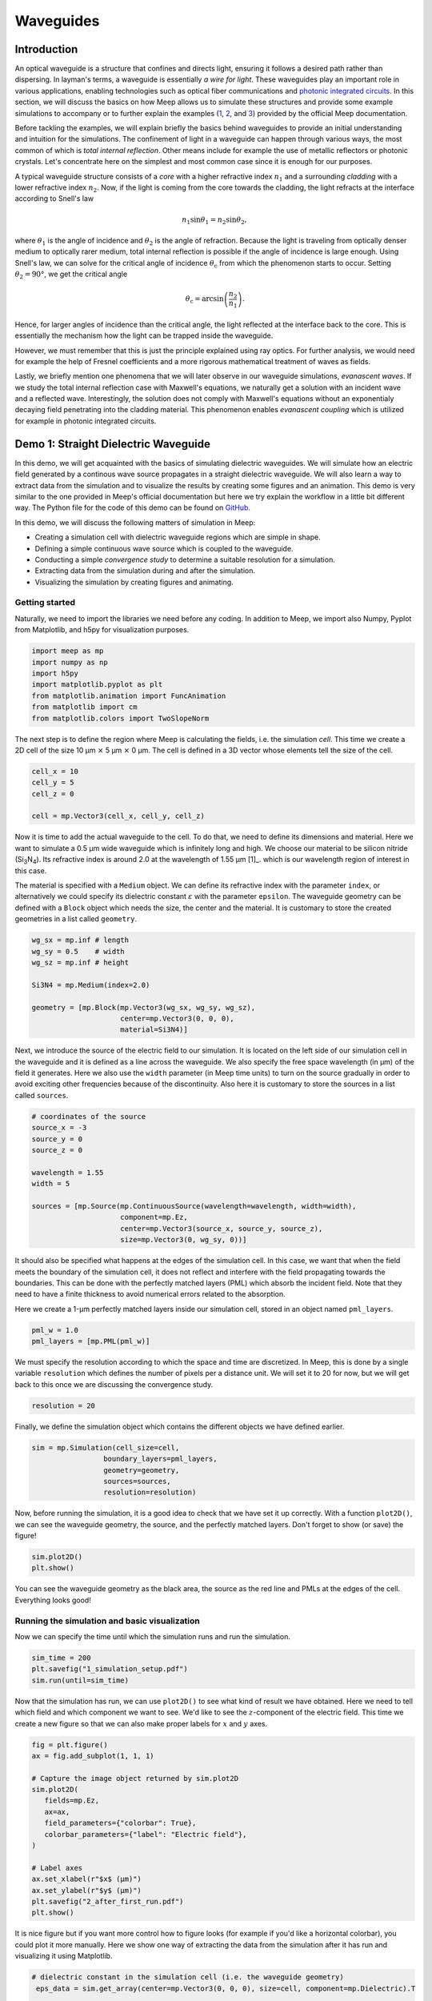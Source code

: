 ==========
Waveguides
==========

.. _waveguides:

Introduction
============

An optical waveguide is a structure that confines and directs light, ensuring it follows a desired path rather than dispersing. In layman's terms, a waveguide is essentially *a wire for light*. These waveguides play an important role in various applications, enabling technologies such as optical fiber communications and `photonic integrated circuits <https://www.rp-photonics.com/photonic_integrated_circuits.html>`_. In this section, we will discuss the basics on how Meep allows us to simulate these structures and provide some example simulations to accompany or to further explain the examples (`1 <https://meep.readthedocs.io/en/master/Python_Tutorials/Basics/#fields-in-a-waveguide>`_, `2 <https://meep.readthedocs.io/en/master/Python_Tutorials/Basics/#transmittance-spectrum-of-a-waveguide-bend>`_, and `3 <https://meep.readthedocs.io/en/master/Python_Tutorials/Resonant_Modes_and_Transmission_in_a_Waveguide_Cavity/>`_) provided by the official Meep documentation.

Before tackling the examples, we will explain briefly the basics behind waveguides to provide an initial understanding and intuition for the simulations. The confinement of light in a waveguide can happen through various ways, the most common of which is *total internal reflection*. Other means include for example the use of metallic reflectors or photonic crystals. Let's concentrate here on the simplest and most common case since it is enough for our purposes. 

A typical waveguide structure consists of a *core* with a higher refractive index :math:`n_1` and a surrounding *cladding* with a lower refractive index :math:`n_2`. Now, if the light is coming from the core towards the cladding, the light refracts at the interface according to Snell's law

.. math::

   n_1 \sin{\theta_1} = n_2 \sin{\theta_2},

where :math:`\theta_1` is the angle of incidence and :math:`\theta_2` is the angle of refraction. Because the light is traveling from optically denser medium to optically rarer medium, total internal reflection is possible if the angle of incidence is large enough. Using Snell's law, we can solve for the critical angle of incidence :math:`\theta_\text{c}` from which the phenomenon starts to occur. Setting :math:`\theta_2 = 90°`, we get the critical angle 

.. math::

   \theta_\text{c}=\arcsin{\left(\frac{n_2}{n_1}\right)}.

Hence, for larger angles of incidence than the critical angle, the light reflected at the interface back to the core. This is essentially the mechanism how the light can be trapped inside the waveguide. 

However, we must remember that this is just the principle explained using ray optics. For further analysis, we would need for example the help of Fresnel coefficients and a more rigorous mathematical treatment of waves as fields. 

Lastly, we briefly mention one phenomena that we will later observe in our waveguide simulations, *evanascent waves*. If we study the total internal reflection case with Maxwell's equations, we naturally get a solution with an incident wave and a reflected wave. Interestingly, the solution does not comply with Maxwell's equations without an exponentialy decaying field penetrating into the cladding material. This phenomenon enables *evanascent coupling* which is utilized for example in photonic integrated circuits. 

..
   TODO: Even though in the real world, waveguides are three-dimensional structures, they can often be simulated in two dimensions with the help of *effective refractive index*.

Demo 1: Straight Dielectric Waveguide
============

In this demo, we will get acquainted with the basics of simulating dielectric waveguides. We will simulate how an electric field generated by a continous wave source propagates in a straight dielectric waveguide. We will also learn a way to extract data from the simulation and to visualize the results by creating some figures and an animation. This demo is very similar to the one provided in Meep's official documentation but here we try explain the workflow in a little bit different way. The Python file for the code of this demo can be found on `GitHub <https://github.com/lehtisa/tuni_meep_doc/blob/main/demo_codes/straight_waveguide.py>`_.


In this demo, we will discuss the following matters of simulation in Meep:

- Creating a simulation cell with dielectric waveguide regions which are simple in shape. 
- Defining a simple continuous wave source which is coupled to the waveguide. 
- Conducting a simple *convergence study* to determine a suitable resolution for a simulation. 
- Extracting data from the simulation during and after the simulation.
- Visualizing the simulation by creating figures and animating. 

Getting started 
----------------
Naturally, we need to import the libraries we need before any coding. In addition to Meep, we import also Numpy, Pyplot from Matplotlib, and h5py for visualization purposes.

.. code-block:: python

   import meep as mp
   import numpy as np
   import h5py
   import matplotlib.pyplot as plt
   from matplotlib.animation import FuncAnimation
   from matplotlib import cm
   from matplotlib.colors import TwoSlopeNorm

The next step is to define the region where Meep is calculating the fields, i.e. the simulation *cell*. This time we create a 2D cell of the size 10 µm :math:`\times` 5 µm :math:`\times` 0 µm. The cell is defined in a 3D vector whose elements tell the size of the cell. 

.. code-block:: python

   cell_x = 10
   cell_y = 5  
   cell_z = 0

   cell = mp.Vector3(cell_x, cell_y, cell_z)

Now it is time to add the actual waveguide to the cell. To do that, we need to define its dimensions and material. Here we want to simulate a 0.5 µm wide waveguide which is infinitely long and high. We choose our material to be silicon nitride (Si\ :sub:`3`\N\ :sub:`4`\ ). Its refractive index is around 2.0 at the wavelength of 1.55 µm [1]_. which is our wavelength region of interest in this case. 

The material is specified with a ``Medium`` object. We can define its refractive index with the parameter ``index``, or alternatively we could specify its dielectric constant :math:`\varepsilon` with the parameter ``epsilon``. The waveguide geometry can be defined with a ``Block`` object which needs the size, the center and the material. It is customary to store the created geometries in a list called ``geometry``.

.. code-block:: python

   wg_sx = mp.inf # length
   wg_sy = 0.5    # width
   wg_sz = mp.inf # height

   Si3N4 = mp.Medium(index=2.0)

   geometry = [mp.Block(mp.Vector3(wg_sx, wg_sy, wg_sz), 
                        center=mp.Vector3(0, 0, 0),
                        material=Si3N4)]


Next, we introduce the source of the electric field to our simulation. It is located on the left side of our simulation cell in the waveguide and it is defined as a line across the waveguide. We also specify the free space wavelength (in µm) of the field it generates. Here we also use the ``width`` parameter (in Meep time units) to turn on the source gradually in order to avoid exciting other frequencies because of the discontinuity. Also here it is customary to store the sources in a list called ``sources``. 

.. 
   TODO: Tutki tuo width-parameter-juttu?

.. code-block:: python

   # coordinates of the source
   source_x = -3
   source_y = 0
   source_z = 0

   wavelength = 1.55
   width = 5

   sources = [mp.Source(mp.ContinuousSource(wavelength=wavelength, width=width),
                        component=mp.Ez, 
                        center=mp.Vector3(source_x, source_y, source_z),
                        size=mp.Vector3(0, wg_sy, 0))]


It should also be specified what happens at the edges of the simulation cell. In this case, we want that when the field meets the boundary of the simulation cell, it does not reflect and interfere with the field propagating towards the boundaries. This can be done with the perfectly matched layers (PML) which absorb the incident field. Note that they need to have a finite thickness to avoid numerical errors related to the absorption. 

Here we create a 1-µm perfectly matched layers inside our simulation cell, stored in an object named ``pml_layers``. 

.. code-block:: python

   pml_w = 1.0
   pml_layers = [mp.PML(pml_w)]

We must specify the resolution according to which the space and time are discretized. In Meep, this is done by a single variable ``resolution`` which defines the number of pixels per a distance unit. We will set it to 20 for now, but we will get back to this once we are discussing the convergence study. 

.. code-block:: python

   resolution = 20
   
Finally, we define the simulation object which contains the different objects we have defined earlier.

.. code-block:: python

   sim = mp.Simulation(cell_size=cell,
                    boundary_layers=pml_layers,
                    geometry=geometry,
                    sources=sources,
                    resolution=resolution)

Now, before running the simulation, it is a good idea to check that we have set it up correctly. With a function ``plot2D()``, we can see the waveguide geometry, the source, and the perfectly matched layers. Don't forget to show (or save) the figure!

.. code-block:: python

   sim.plot2D()
   plt.show()

.. figure:: waveguide_figures/1_simulation_setup.png
   :alt: Simulation setup
   :width: 90%
   :align: center

You can see the waveguide geometry as the black area, the source as the red line and PMLs at the edges of the cell. Everything looks good! 

Running the simulation and basic visualization
----------------------------------------------

Now we can specify the time until which the simulation runs and run the simulation.

.. code-block:: python

   sim_time = 200
   plt.savefig("1_simulation_setup.pdf")
   sim.run(until=sim_time)

Now that the simulation has run, we can use ``plot2D()`` to see what kind of result we have obtained. Here we need to tell which field and which component we want to see. We'd like to see the :math:`z`-component of the electric field. This time we create a new figure so that we can also make proper labels for :math:`x` and :math:`y` axes. 

.. code-block:: python
    
   fig = plt.figure()
   ax = fig.add_subplot(1, 1, 1)

   # Capture the image object returned by sim.plot2D
   sim.plot2D(
      fields=mp.Ez,
      ax=ax,
      field_parameters={"colorbar": True},
      colorbar_parameters={"label": "Electric field"},
   )

   # Label axes
   ax.set_xlabel(r"$x$ (µm)")
   ax.set_ylabel(r"$y$ (µm)")
   plt.savefig("2_after_first_run.pdf")
   plt.show()

.. figure:: waveguide_figures/2_after_first_run.png
   :alt: After first run
   :width: 90%
   :align: center

It is nice figure but if you want more control how to figure looks (for example if you'd like a horizontal colorbar), you could plot it more manually. Here we show one way of extracting the data from the simulation after it has run and visualizing it using Matplotlib. 

.. code-block:: python

   # dielectric constant in the simulation cell (i.e. the waveguide geometry)
    eps_data = sim.get_array(center=mp.Vector3(0, 0, 0), size=cell, component=mp.Dielectric).T 

   # the z-component of the electic field
   ez_data = sim.get_array(center=mp.Vector3(0, 0, 0), size=cell, component=mp.Ez).T

   fig = plt.figure()
   ax = fig.add_subplot(1, 1, 1)
   ax.imshow(eps_data, extent=[0, cell_x, 0, cell_y], cmap='binary')

   # determine the global minimum and maximum of the field
   data_min = ez_data.min()
   data_max = ez_data.max()
   print(f"min: {data_min}, max: {data_max}")

   # create a custom colormap where zero is white
   cmap = cm.RdBu  # Base colormap
   norm = TwoSlopeNorm(vmin=data_min, vcenter=0, vmax=data_max)

   ez_image = ax.imshow(ez_data, extent=[0, cell_x, 0, cell_y], cmap=cmap,
                        norm=norm, alpha=0.9, interpolation="spline16")
   fig.colorbar(ez_image, label="Electric field", ax=ax, orientation='horizontal')
   ax.set_xlabel(r"$x$ (µm)")
   ax.set_ylabel(r"$y$ (µm)")

   plt.savefig("3_improved_figure.pdf")
   plt.show()


.. figure:: waveguide_figures/3_improved_figure.png
   :alt: Improved figure
   :width: 90%
   :align: center


Investigating the convergence
-----------------------------

One important question might arise at some point during our numerical experiments: do we know that the current resolution is sufficient? We can determine the sufficient resolution by doing a convergence study. In practice, this can be done by making the simulation with different resolutions and seeing when the simulation results do not change (significantly), i.e. seeing if the simulation has been converged. 

There are multiple ways of doing this but here we choose to inspect the magnitude of the electric field at two different points in and just outside the waveguide after the simulation is run. By doing this, we can get some sort of an idea about the sufficiency of the resolution. 

.. code-block:: python

   resolutions = np.array([5.0, 10.0, 20.0, 40.0, 80.0])

   wg_point = mp.Vector3(4, 0, 0)
   wg_results = np.zeros_like(resolutions, dtype=object)

   outside_point = mp.Vector3(2, 0.27, 0)
   outside_results = np.zeros_like(resolutions, dtype=object)


   for i, resolution in enumerate(resolutions):
      sim = mp.Simulation(
         cell_size=cell,
         boundary_layers=pml_layers,
         geometry=geometry,
         sources=sources,
         resolution=resolution,
         force_complex_fields=True,
      )
      sim.run(until=sim_time)

      wg_results[i] = np.abs(sim.get_field_point(mp.Ez, wg_point))
      outside_results[i] = np.abs(sim.get_field_point(mp.Ez, outside_point))


   fig = plt.figure()

   ax = fig.add_subplot(1, 1, 1)
   ax.plot(
      resolutions, wg_results, "x-", linewidth=2, label="A point inside the waveguide"
   )
   ax.plot(
      resolutions,
      outside_results,
      "o-.",
      linewidth=2,
      label="A point just outside the waveguide",
   )

   ax.set_xscale("log")
   ax.minorticks_off()
   ax.set_xticks(resolutions)
   ax.set_xticklabels([str(int(r)) for r in resolutions])
   ax.set_xlabel("Resolution (px/µm)")
   ax.set_ylabel(r"$|E_z|$ (arb. unit)")
   ax.legend(loc=0)

   plt.savefig("4_convergence_study.pdf")
   plt.show()

This results in the following figure:

.. figure:: waveguide_figures/4_convergence_study.png
   :alt: Convergence study
   :width: 90%
   :align: center

We see that the results are quite well converged when the resolution is 20 which is the resolution we used earlier in the demo by a pure coincidence. Increasing the resolution does not change the obtained result very much, so it is not worth the increase in computation time. In this case, we could even set the resolution to 15 if we wanted to run the simulation somewhat faster without compromising the accuracy too much. Setting the resolution is a tradeoff between computation time and accuracy. 


.. note::
   A good rule of thumb for a good resolution would be for example 10 pixels/wavelength in the region with highest refractive index. In this case, this would give us a resolution of

   .. math::

      \frac{10~\text{px}}{\lambda/n}=\frac{10~\text{px}}{1.55~\text{µm}}\cdot 2 \approx 13~\text{px/µm}

   which is in good agreement with our results. Nevertheless, it is not a bad idea to investigate the sufficient resolution with a convergence experiment. 

Animating the results
---------------------
Even though we are now satisfied with our resolution, we might not be as pleased with only some boring static figures about the end state of our simulation. Let's fix the situation by doing an animation! We will first do the animation using command line tools and then also with Python only. 

Let's get started by redefining the simulation object with a resolution of 20. 

.. code-block:: python

   resolution = 20
   sim = mp.Simulation(
      cell_size=cell,
      boundary_layers=pml_layers,
      geometry=geometry,
      sources=sources,
      resolution=resolution,
   )


To animate the simulation, we naturally need to gather data also during it. This can be done by introduce some *step functions* in our run command. This time we want to store the field data directly to png files and then convert them to a gif as this is the fastest way to animate simulations. We store an image of the field every 0.1 time units. Note also that we have also reduced the simulation time to avoid an overly long animation.

.. code-block:: python

   resolution = 20
   sim = mp.Simulation(
      cell_size=cell,
      boundary_layers=pml_layers,
      geometry=geometry,
      sources=sources,
      resolution=resolution,
   )

   sim_time = 50
   output_dir = "out"
   save_time_step = 0.1
   sim.use_output_directory(output_dir)
   sim.run(mp.at_every(save_time_step, mp.output_png(mp.Ez, "-Zc dkbluered")), until=200)

After this, we can use either ``imagemagick`` as in the official documentation or some other tool such as ``gifski`` to convert the png files from the output directory a gif file. Note that from these tools, gifski can be *significantly* faster especially for more images since it is parallelized. For this case, they do the conversion in practically the same time. Note also that you have to make sure these tools are installed on you machine before you can use them. You should open you command terminal in the output directory and use these commands to create a gif (or use some other way to create the gif):

- imagemagick: ``magick -delay 3.33 *.png ez.gif``
- gifski: ``gifski --fps 30 -o ez.gif *.png``

In the imagemagick command, the parameter ``delay`` controls the time between the frames in hundreths of a second, 3.33 leading to approximately 30 fps. After running either of the commands, you should have a file ``ez.gif`` in the output directory. 

.. figure:: waveguide_figures/imagemagick.gif
   :alt: Gif created using imagemagick
   :width: 85%
   :align: center

There is also another way to create the gif, using only Python. This is better if you again want more control of how the animation looks but this way is significantly slower. At the beginning of the run, we store the waveguide geometry to the file and at every 0.1 timesteps, we also store the :math:`z`-component of the electric field.

.. code-block:: python

   filename = "sim_data"
   sim_time = 50
   save_time_step = 0.1
   sim.run(
         mp.to_appended(filename,
                        mp.at_beginning(mp.output_epsilon),
                        mp.at_every(save_time_step, mp.output_efield_z)),
         until=sim_time)

After running the simulation, we should have ended up with a file the name of which end with ``sim_data.h5``. It contains the data about the geometry in a dataset called ``eps`` and the electric data in a dataset called ``ez``. Next we read the data from the file. 

.. code-block:: python

   with h5py.File(filename + ".h5", "r") as f:
      # Remember to transpose!
      eps_data = f["eps"][:,:,0].T
      ez_data = f["ez"][:,:,:].T

And now we create the animation. 

.. code-block:: python

   # Create a figure and axis for plotting
   fig = plt.figure()
   ax = fig.add_subplot(1, 1, 1)

   # Plot the eps_data as the background (fixed layer)
   background = ax.imshow(
      eps_data,
      extent=[0, cell_x, 0, cell_y],
      interpolation="spline36",
      cmap="binary",
      origin="lower",
      alpha=0.8,  # Adjust transparency for blending
   )

   # Determine the global minimum and maximum of the field
   data_min = ez_data.min()
   data_max = ez_data.max()
   print(f"min: {data_min}, max: {data_max}")

   # Create a custom colormap where zero is white
   cmap = cm.RdBu  # Base colormap
   norm = TwoSlopeNorm(vmin=data_min, vcenter=0, vmax=data_max)

   # Initialize the plot with the first time slice of the animated data
   img = ax.imshow(
      ez_data[0,:,:],
      extent=[0, cell_x, 0, cell_y],
      interpolation="spline16",
      cmap=cmap,
      norm=norm,
      origin="lower",
      alpha=0.7,
   )

   # Set up title, labels, etc.
   ax.set_title(r"$t=$0")
   ax.set_xlabel(r"$x$ (µm)")
   ax.set_ylabel(r"$y$ (µm)")

   # Define the update function for each frame of the animation
   def update(frame):
      # Update only the image data for the current time slice
      img.set_data(ez_data[frame,:,:],)
      # Update the title to show the current time
      ax.set_title(fr"$t=${frame * save_time_step:.0f}")

      return (img,)  # Return the updated image object

   # Create the animation
   ani = FuncAnimation(fig, update, frames=range(ez_data.shape[0]), interval=100, 
                     blit=True)
   ani.save("5_animation.gif", writer="imagemagick", fps=30, dpi=100)

Now we have a nice animation! Note that we can observe here how to source turns on gradually, how the PML absorbs the incident field, and also the evanascent fields traveling outside the waveguide! 

.. figure:: waveguide_figures/5_animation.gif
   :alt: Convergence study
   :width: 90%
   :align: center

.. note:: 
   Creating an animation this way is only feasible with small simulations. With large simulations, the size of the h5 file can grow rapidly. Tips for outputting data (and animating) the field propagation are presented `here <https://meep.readthedocs.io/en/latest/Python_Tutorials/Basics/#a-90-bend>`_ in the official Meep documentation. 


Demo 2: Dielectric Waveguguides with a Circular Bend
============
Now, we will make a numerical experiment to investigate how big transmission losses might happen when the field propagates through a waveguide which has a circular bend, i.e. a bend with a constant bend radius of curvature. In this demo, we do this investigation for one bent waveguide, after which we extend our discussion for waveguides with bends that have different radii of curvature. You should note that this demo is somewhat more advanced than the first one. 

In this demo, we will consider the following matters of simulation:

- Creating a 2D waveguide geometry using GDSII format with Python.
- Importing a 2D waveguide geometry defined in a GDSII file to Meep. 
- Keeping track of the flux through specific regions in the waveguide.
- Simulating the transmission, reflection, and losses in a waveguide.
- Creating a simulation function. 

Brief explanation of the simulation flow
----------------------------------------
Before we start tackling how to simulate transmission and losses, it is explained how we will simulate that. It is good to understand on a basic level what is happening under the hood so we can more intuitively understand what sort of actions we need to implement in the simulation code. A more detailed explanation can be found in the `official Meep documentation <https://meep.readthedocs.io/en/master/Introduction/#transmittancereflectance-spectra>`_, and they also have `an example demo <https://meep.readthedocs.io/en/master/Scheme_Tutorials/Basics/#transmittance-spectrum-of-a-waveguide-bend>`_ on this topic. Nevertheless, we go through the workflow briefly also here. 

Here, we are intersted what is the fraction of the incoming power is transmitted through the waveguide. The power which is not transmitted is either reflected back to where the incident field came from or radiated away. With FDTD, we can in a fairly straightforward way investigate these fractions (i.e. transmittance, reflectance, and scattered loss) over a broadband wavelength range only with a single run, using Fourier transform. 

To calculate power going through an area in the simulation, we need to introduce ``FluxRegion`` objects to the simulation in Meep. Meep can calculate the flux by integrating a component of the Poynting vector over the ``FluxRegion``. The frequencies at which the flux is calculated have to be specified. 

In this simulation, we will locate one of these ``FluxRegion`` objects at the end of our waveguide. We can then calculate the transmitted power there. That, however, is not interesting itself – we need to divide the transmitted power with incident power. We do this by running the simulation twice, first without the bend and then with it. In the first simulation, we will calculate the incident power similarly with the ``FluxRegion`` object. Then we run the simulation with the bend and calculate the transmitted power. After that, we can simply divide the transmitted power by the incident power and we have our transmittance.

In this demo, we want to keep track of the reflectance also, for the demo to more useful. We introduce another ``FluxRegion`` before the bend structure in the second simulation. This keeps track of the flux going through it but the problem is that we must somehow ignore the incident field at this point. For this, the same ``FluxRegion`` is also present in the first simulation without the bend. In the first simulation, we keep track of the Fourier-transformed electric and magnetic fields at this point and later in the second run, we can subtract these Fourier-transformed fields from the total field going through this region. The residual fields correspond to the reflected fields and with those, it is possible to calculate the reflected power by integrating the component of the Poynting vector over the ``FluxRegion``. 

All in all, we need to do two simulations: one with the straight waveguide and one with the bent waveguide. Next we will do that in practise.

Creating a waveguide shape in GDSII format with Python
------------------------------------------------------
Let us begin with defining the desired waveguide shape to a GDSII file. In the first demo, we defined the waveguide geometry within Meep, but that is not always viable, especially with more complex geometries. GDSII is a standard format which is very widely used to define integrated circuit layouts. Hence, there are multiple tools you can use to create the desired shape in this format. For example, a nice way to create these files is a Python library called `gdspy <https://gdspy.readthedocs.io/en/stable/>`_. A good open-source software for inspecting GDSII files is for example `KLayout <https://www.klayout.de>`_. The code is available on `GitHub <https://github.com/lehtisa/tuni_meep_doc/tree/main/demo_codes/circ_waveguide_part_A>`_

.. note::
   There are also other possibilities to create these kinds of files, for example if you are familiar with AutoCAD, you could save your 2D design as a dxf and convert it to GDSII (for example with Klayout). You should also see another Python library, `GDSFactory <https://gdsfactory.github.io/gdsfactory/index.html>`_. 
   
   Remember that you can be creative and come up with your own workflow! 

Our goal here is to create a waveguide geometry that has three different sections:

   #. The first straight section: this is where the source is located.
   #. The bent section: the region which is bent with a constant radius of curvature.
   #. The second straight section: this is where ideally the whole field should propagate.

For the normalization run, we also need to specify a straight waveguide geometry. Additionally, for both the bent and the straight waveguide, we need ``FluxRegion`` objects for monitoring the reflected and the transmitted field. 

Naturally, we start by importing important libraries we need here. Note that ``gdspy`` needs to be installed for us to be able to use it. It should be quite easy to add it to your environment with Conda. 

.. code-block:: python

   import meep as mp
   import numpy as np
   import matplotlib.pyplot as plt
   import os
   import gdspy

First thing is to define where we want to generate our GDSII files. We specify this in a (constant) variable called ``GDS_DIR``. Make sure to create this directory in the same directory where you are running the Python file. We also name the layers by integers so we can keep track which items are on which layer.

.. code-block:: python

   GDS_DIR = "./gds_files/"

   SIM_CELL_LAYER = 1                  # simulation cell
   SRC_LAYER = 2                       # source of the field
   REFL_MON_LAYER = 3                  # reflection monitor

   WG_LAYER_BENT_WG = 4                # bent waveguide
   TRAN_MON_LAYER_BENT_WG = 5          # transmission monitor for bent wg

   WG_LAYER_STRAIGHT_WG = 8            # straight waveguide
   TRAN_MON_LAYER_STRAIGHT_WG = 9      # transmission monitor for straight wg

Next, we define functions where we generate each stucture in the simulation cell. First, we define the waveguide with the circular bend. 

.. code-block:: python

   def circular_bend(cell, x0, wg_w, br, l1, l2, layer):
      """
      Args:
         cell: gdspy cell
         x0: reference point for the drawing, a tuple of the form (x,y)
         wg_w: width of the waveguide
         br: (maximum) bend radius, float
         l1: the length of the first straight section, float
         l2: the length of the second straight section, float
         layer: layer onto which the structure is saved
      """
      # First straight section
      points = [
         (x0[0], x0[1]),
         (x0[0] + l1, x0[1]),
         (x0[0] + l1, x0[1] + wg_w),
         (x0[0], x0[1] + wg_w),
      ]
      poly = gdspy.Polygon(points, layer=layer)
      cell.add(poly)

      # Circular arc
      arc = gdspy.Round(
         center=(x0[0] + l1, x0[1]-br),
         radius=br+wg_w,
         inner_radius=br,
         initial_angle=0,
         final_angle=np.pi/2,
         tolerance=0.001,
         layer=layer,
      )
      cell.add(arc)

      # Second straight section
      points = [
         (x0[0] + l1 + br, x0[1] - br ),
         (x0[0] + l1 + br + wg_w, x0[1] - br),
         (x0[0] + l1 + br + wg_w, x0[1] - br - l2),
         (x0[0] + l1 + br, x0[1] - br - l2),
      ]
      poly = gdspy.Polygon(points, layer=layer)
      cell.add(poly)

At first look, the following functions might look intimidating, but they are only mostly playing with the coordinates. They are quite similarly constructed so we will discuss only this in more detail. In this function, we construct first the first straight section of the waveguide, the length of which is l1. We start by defining four points (i.e. the corners) and then joining them together to a closed polygon. Also it is important to add the shape into the cell. 

Next, we create the interesting part: the bend. It is defined as a gdspy.Round object which automatically calculates the points and joins them to a closed polygon shape. Here, the tolerance parameter is good to keep quite small to obtain good accuracy. Remember again to add the shape into the cell. 

Lastly, we create the second straight section. This is very similar to the first straight section. 

We create also the following functions:

- ``source_regions``: This is a line which specifies the location of the source.
- ``refl_mon``: This is a line which specifies the location of the ``FluxRegion`` monitoring the reflected field.
- ``tran_mon_bent_wg``: This is a line which specifies the location of the ``FluxRegion`` monitoring the transmitted field in the bent waveguide.
- ``straight_wg``: This is a shape defining the straight waveguide (for the normalization run).
- ``tran_mon_straight_wg``: This is a line which specifies the location of the ``FluxRegion`` monitoring the transmitted field in the straight waveguide. 
- ``sim_cell``: This is a rectangle which speficies the size and the location of the simulation cell.

.. code-block:: python

   def source_regions(cell, x0, wg_w, l1, layer, offset=4):
      path = gdspy.FlexPath(
         [(x0[0] + offset - wg_w, x0[1] + 1 * wg_w), 
            (x0[0] + offset - wg_w, x0[1])],
         0,
         layer=layer,
      )
      cell.add(path)


   def refl_mon(cell, x0, wg_w, l1, layer, offset=4):
      path = gdspy.FlexPath(
         [
               (x0[0] + l1 - offset, x0[1] + 1.5 * wg_w),
               (x0[0] + l1 - offset, x0[1] - 0.5 * wg_w),
         ],
         0,
         layer=layer,
      )
      cell.add(path)


   def tran_mon_bent_wg(cell, x0, wg_w, br, l1, l2, layer, offset=2):
      path = gdspy.FlexPath(
         [
               (x0[0] + l1 + br - 0.5 * wg_w, x0[1] - br - l2 + offset + wg_w),
               (x0[0] + l1 + br + 1.5 * wg_w, x0[1] - br - l2 + offset + wg_w),
         ],
         0,
         layer=layer,
      )
      cell.add(path)


   def straight_wg(cell, x0, tol, wg_w, br, l1, l2, layer):
      # First straight section
      length = sim_cell(cell, x0, tol, wg_w, br, l1, l2, layer, False)[0]
      points = [
         (x0[0], x0[1]),
         (x0[0] + length, x0[1]),
         (x0[0] + length, x0[1] + wg_w),
         (x0[0], x0[1] + wg_w),
      ]
      poly = gdspy.Polygon(points, layer=layer)
      cell.add(poly)


   def tran_mon_straight_wg(cell, x0, wg_w, br, l1, l2, layer, offset=2):
      length = sim_cell(cell, x0, tol, wg_w, br, l1, l2, layer, False)[0]
      path = gdspy.FlexPath(
         [
               (x0[0] + length - offset, x0[1] - 0.5 * wg_w),
               (x0[0] + length - offset, x0[1] + wg_w + 0.5 * wg_w),
         ],
         0,
         layer=layer,
      )
      cell.add(path)


   def sim_cell(cell, x0, tol, wg_w, br, l1, l2, layer, add=True):
      points = [
         (x0[0], x0[1] + wg_w + tol),
         (x0[0] + l1 + br + tol, x0[1] + wg_w + tol),
         (x0[0] + l1 + br + tol, x0[1] - br - l2 - wg_w),
         (x0[0], x0[1] - br - l2 - wg_w),
      ]
      poly = gdspy.Polygon(points, layer=layer)
      if add:
         cell.add(poly)
      return (l1 + br + tol, 2 * wg_w + tol + br + l2)  # x, y size

Let us define the waveguide to be 0.5 µm wide and choose the straight sections to be for example 20 µm and 10 µm long. Here we use the bend radius of 0.5 µm. We also define the filename. 

.. code-block:: python

   wg_w = 0.5      # waveguide width
   br = 0.5        # bend radius 
   l1 = 20         # length of the first straight section
   l2 = 10         # length of the second straight section
   tol = 3         # spacing used between the waveguide and simulation cell edge

   filename = GDS_DIR + f"{br}.gds" 

Now, to generate the shapes, we need to create a gds library and add a cell to it. Then to this cell, we can add the desired waveguide shape and monitors, simulation cell etc. 

.. code-block:: python

   # The GDSII file is called a library, which contains multiple cells.
   lib = gdspy.GdsLibrary()
   # Geometry must be placed in cells.
   cell = lib.new_cell(f"{br}")

For the import to work properly in Meep, it is a good idea (you'll thank yourself later) to center the geometry such that the center of the simulation cell is in the origin in the GDSII coordinate system. With our convenient functions, it is now very straightforward to build the desired waveguide shape. Lastly, we need to save the gds library with the cell containing all the objects we have created in a GDSII file. 

.. code-block:: python

   # x0 is such that the structure is centered at the origin
   x0 = ((-l1 - br - tol) / 2, (l2 + br - tol) / 2)

   # common layers
   sim_cell(cell, x0, tol, wg_w, br, l1, l2, SIM_CELL_LAYER)
   source_regions(cell, x0, wg_w, l1, SRC_LAYER)
   refl_mon(cell, x0, wg_w, l1, REFL_MON_LAYER)

   # layers for bent wg
   circular_bend(cell, x0, wg_w, br, l1, l2, WG_LAYER_BENT_WG)
   tran_mon_bent_wg(cell, x0, wg_w, br, l1, l2, TRAN_MON_LAYER_BENT_WG)

   # layers for straight wg
   straight_wg(cell, x0, tol, wg_w, br, l1, l2, WG_LAYER_STRAIGHT_WG)
   tran_mon_straight_wg(cell, x0, wg_w, br, l1, l2, TRAN_MON_LAYER_STRAIGHT_WG)

   # layer to identify the center
   test = gdspy.Round((0, 0), 1, 1, 0, 2 * np.pi, 0.001)
   cell.add(test)

   lib.write_gds(filename)  # Save the library in a file

Now we can see the file we have created for example in KLayout. We should see something like this:

.. figure:: waveguide_figures/6_GDSII.png
   :alt: Constructed structure in a GDSII file
   :width: 90%
   :align: center

Importing the structure to Meep
-------------------------------
We have now defined the 2D geometry of our simulation in the GDSII files. Before we import the contents of the file into Meep, we must specify what are the dimensions fo the situation in the third dimension. Also, this a good place to specify the material of the waveguide and the thickness of the perfectly matched layers. For simplicity, the waveguide is designed to be very tall, similar to the first demo (meaning it has a large extent in the z-dimension). We assign large values to ``wg_zmin`` and ``wg_zmax`` instead of ``-mp.Inf`` and ``mp.Inf``, as using infinity may sometimes cause errors. We also set the resolution of the simulation here. 

..
   Also note here that the height of the waveguide should not matter in this simulation. 

.. code-block:: python

   # Define simulation parameters
   cell_zmin = 0      # simulation cell zmin
   cell_zmax = 0      # simulation cell zmax

   pml_w = 1.0

   wg_zmin = -100     # waveguide region zmin
   wg_zmax = 100      # waveguide region zmax

   wg_material = mp.Medium(index=2)  

   resolution = 20

.. note::
   Here we are convinced that with the resolution of 20, the simulation is converged. However, in your own simulations, you should remember to check the convergence. 

We can now set the wavelength area of the interest here. This time we will use a Gaussian source with a central frequency ``fcen`` and some width in frequency ``df``. Meep monitors the fluxes only on frequency range :math:`[f_\mathrm{cen}-\frac{\mathrm{d}f}{2},f_\mathrm{cen}+\frac{\mathrm{d}f}{2}]` in order to avoid numerical errors which could occur due to too small intensity. In the code, we specify the desired wavelength range and then calculate these parameters. We also set the parameter ``nfreq`` which defines the number of different frequencies Meep uses when monitoring. 

.. code-block:: python

   # wavelength range
   wl_begin = 1
   wl_end = 10

   fcen = (1/wl_begin+1/wl_end) / 2   # central frequency
   df = np.abs(1/wl_end-1/wl_begin)   # width in frequency 
   nfreq = 1000        # number of different frequencies

We can now proceed with importing the shapes from the file to Meep. For the shape of the dielectric waveguide, this happens via the command ``mp.get_GDSII_prisms`` which reads the file and returns the shape conveniently in the same format as used in the simulation object. 

For the locations and sizes of the simulation cell, source and flux monitors, we use the command ``mp.GDSII_vol``. Later when we specify, as is customary, the sources object, we specify volume instead of center and size as we did in the first demo.  

.. code-block:: python

   # Read volumes for cell, geometry, source region 
   # and flux monitors from the GDSII file
   sim_cell = mp.GDSII_vol(filename, SIM_CELL_LAYER, cell_zmin, cell_zmax)

   # the straight waveguide is needed for the normalization run
   straight_wg = mp.get_GDSII_prisms(
      wg_material, filename, WG_LAYER_STRAIGHT_WG, wg_zmin, wg_zmax
   ) 

   # the bent waveguide geometry is for the actual run
   bent_wg = mp.get_GDSII_prisms(
      wg_material, filename, WG_LAYER_BENT_WG, wg_zmin, wg_zmax
   ) 

   src_vol = mp.GDSII_vol(filename, SRC_LAYER, wg_zmin, wg_zmax)

   straight_out_vol = mp.GDSII_vol(filename, TRAN_MON_LAYER_STRAIGHT_WG, wg_zmin, wg_zmax)

   bent_out_vol = mp.GDSII_vol(filename, TRAN_MON_LAYER_BENT_WG, wg_zmin, wg_zmax)

   in_vol = mp.GDSII_vol(filename, REFL_MON_LAYER, wg_zmin, wg_zmax)

   straight_wg_end_pt = straight_out_vol.center
   bent_wg_end_pt = bent_out_vol.center

   # Define the objects for the simulation
   sources = [
      mp.Source(mp.GaussianSource(fcen, fwidth=df), component=mp.Ez, volume=src_vol)
   ]
   straight_geometry = straight_wg
   bent_geometry = bent_wg
   pml_layers = [mp.PML(pml_w)]

   # Create the simulation objects
   normalization_sim = mp.Simulation(
      cell_size=sim_cell.size,
      boundary_layers=pml_layers,
      geometry=straight_geometry,
      sources=sources,
      resolution=resolution,
   )

   actual_sim = mp.Simulation(
      cell_size=sim_cell.size,
      boundary_layers=pml_layers,
      geometry=bent_geometry,
      sources=sources,
      resolution=resolution,
   )

We have now the geometry and the source defined. This would be enough if we wanted to do similar simulation to the first one. However, we want to have more quantitative information now for estimating the losses in the bend. For this purpose, we need to introduce flux monitors monitoring the through going flux around the central frequency to the simulation. For both the normalization simulation and the actual simulation, we add flux monitors for reflecting and transmitted field. 

.. code-block:: python

   straight_refl = normalization_sim.add_flux(fcen, df, nfreq, mp.FluxRegion(volume=in_vol))
   straight_tran = normalization_sim.add_flux(fcen, df, nfreq, mp.FluxRegion(volume=straight_out_vol))

   bend_refl = actual_sim.add_flux(fcen, df, nfreq, mp.FluxRegion(volume=in_vol))
   bend_tran = actual_sim.add_flux(fcen, df, nfreq, mp.FluxRegion(volume=bent_out_vol))

Now we can confirm if we indeed have imported the waveguide geometry and the source and the monitors properly to the both simulations. For a quick check, we use the built-in command ``plot2D()``. We should see the waveguide geometry as the black region, the source as the red line, the flux monitors as the blue lines, and the perfectly matched layer as the hatched green regions along the edges of the computational domain.

.. code-block:: python

   normalization_sim.plot2D()
   plt.show()
   actual_sim.plot2D()

|pic1| |pic2|

.. |pic1| image:: waveguide_figures/7_straight_waveguide_sim.png
   :width: 90%

.. |pic2| image:: waveguide_figures/8_bent_waveguide_sim.png
   :width: 90%

Running the simulation
----------------------
Next we need to define how long we want to simulate our structure. The time can be hard to predict, so we will use a workaround. In Meep, it is possible to specify that we want to run the simulation until the intensity has decayed by a certain amount at a specified point. For that, we need to specify the number by which we want the field to be decayed. To ensure that we do not stop the simulation before the field has actually vanished, we also specify a duration for which the simulation keeps running after the intensity has decayed by the given number. 

.. code-block:: python

   decay_by = 1e-3
   t_after_decay = 50

Now we can run the normalization run. After the run, we want to save the data from the location that is before the bend in the actual simulation for calculating the reflected flux. We also save the incident power with which we can normalize the data gathered from the actual simulation. 

.. code-block:: python

   # Normalization run
   normalization_sim.run(until_after_sources=mp.stop_when_fields_decayed(t_after_decay, mp.Ez, straight_wg_end_pt, decay_by))

   # save the field data for calculating the reflection later
   straight_refl_data = normalization_sim.get_flux_data(straight_refl)

   # incident power
   straight_tran_flux = mp.get_fluxes(straight_tran)

Before we can run the actual simulation, we need to tell the ``FluxRegion`` responsible for monitoring the reflected field about the field which is propagating forwards so that Meep can use that information to cancel the incident field in the Fourier calculations. 

Let us now run the actual simulation. After the simulation, we save the reflected and transmitted powers along with the frequencies at which the flux was calculated. 

.. code-block:: python
   
   # information about the field propagating forwards
   actual_sim.load_minus_flux_data(bend_refl, straight_refl_data)

   # Actual run
   actual_sim.run(until_after_sources=mp.stop_when_fields_decayed(t_after_decay, mp.Ez, bent_wg_end_pt, decay_by))

   # save the reflected flux
   bend_refl_flux = mp.get_fluxes(bend_refl)

   # save the transmitted flux
   bend_tran_flux = mp.get_fluxes(bend_tran)

   # save the frequencies
   flux_freqs = mp.get_flux_freqs(bend_tran)

All the necessary results are now gathered and we may present the results in a figure. Here we also calculate the transmittance, reflectance, and loss. 

.. code-block:: python

   wl = []
   Rs = []
   Ts = []
   for i in range(nfreq):
      wl = np.append(wl, 1 / flux_freqs[i])
      # calculation of reflection and transmission
      Rs = np.append(Rs, -bend_refl_flux[i] / straight_tran_flux[i])
      Ts = np.append(Ts, -bend_tran_flux[i] / straight_tran_flux[i])
      
   Ls = 1 - Rs - Ts # calculation of loss

   fig = plt.figure(figsize=(4,3.25))
   ax = fig.add_subplot(111)
   colors = ["#CC6666", "#9999CC", "#66CC99"]

   # main plot
   ax.plot(wl, 100*Ts, color=colors[0], label="Transmittance")
   ax.plot(wl, 100*Ls, color=colors[1], label="Loss")
   ax.plot(wl, 100*Rs, color=colors[2], label="Reflectance")

   ax.set_ylim(bottom=0, top=100)
   ax.set_xlabel("Wavelength (μm)")
   ax.set_ylabel("Transmittance, Loss, \nand Reflectance (%)")
   ax.set_title("")
   ax.legend(loc=0)

   plt.savefig("one_wg_TRL.pdf", bbox_inches="tight", pad_inches=0.2)
   plt.savefig("one_wg_TRL.png", dpi=300, bbox_inches="tight", pad_inches=0.2)
   plt.show()

.. figure:: waveguide_figures/9_results_one_br.png
   :alt: Results for a single bend radius. 
   :width: 60%
   :align: center

We can see that as the wavelength increases, the loss also increases. At longer wavelength, we start to see also some reflectance. 

Simulating waveguides with different bend radii
-----------------------------------------------
We have now successfully simulated one waveguide but our initial goal was to see how to bend radius affects the losses. Now we expand our treatment to do that. The workflow is very similar to the single waveguide case but we just have to do that with varying bend radius. For that purpose, we will define a function which we can use to simulate one specific case with certain parameters, such as bend radius and wavelength range. 

Let us start a new Python file for this purpose. Of course, we also need to import, define the constants and the functions which generate the GDSII files. Note that we have added here a directory for storing the results so we can analyze the results without running the simulation every time. The code is available on `GitHub <https://github.com/lehtisa/tuni_meep_doc/tree/main/demo_codes/circ_waveguide_part_B>`_

.. code-block:: python

   import meep as mp
   import numpy as np
   import matplotlib.pyplot as plt
   import matplotlib.cm as cm
   import matplotlib.colors as mcolors
   import os
   import gdspy

   GDS_DIR = "./gds_files/"
   RESULT_DIR = "./results/"

   SIM_CELL_LAYER = 1                  # simulation cell
   SRC_LAYER = 2                       # source of the field
   REFL_MON_LAYER = 3                  # reflection monitor

   WG_LAYER_BENT_WG = 4                # bent waveguide
   TRAN_MON_LAYER_BENT_WG = 5          # transmission monitor for bent wg

   WG_LAYER_STRAIGHT_WG = 8            # straight waveguide
   TRAN_MON_LAYER_STRAIGHT_WG = 9      # transmission monitor for straight wg

   def gen_circular_bend(cell, x0, wg_w, br, l1, l2, layer):
      
      """
      Args:
         cell: gdspy cell
         x0: reference point for the drawing, a tuple of the form (x,y)
         wg_w: width of the waveguide
         br: (maximum) bend radius, float
         l1: the length of the first straight section, float
         l2: the length of the second straight section, float
         layer: layer onto which the structure is saved
      """
      # First straight section
      points = [
         (x0[0], x0[1]),
         (x0[0] + l1, x0[1]),
         (x0[0] + l1, x0[1] + wg_w),
         (x0[0], x0[1] + wg_w),
      ]
      poly = gdspy.Polygon(points, layer=layer)
      cell.add(poly)

      # Circular arc
      arc = gdspy.Round(
         center=(x0[0] + l1, x0[1]-br),
         radius=br+wg_w,
         inner_radius=br,
         initial_angle=0,
         final_angle=np.pi/2,
         tolerance=0.001,
         layer=layer,
      )
      cell.add(arc)

      # Second straight section
      points = [
         (x0[0] + l1 + br, x0[1] - br ),
         (x0[0] + l1 + br + wg_w, x0[1] - br),
         (x0[0] + l1 + br + wg_w, x0[1] - br - l2),
         (x0[0] + l1 + br, x0[1] - br - l2),
      ]
      poly = gdspy.Polygon(points, layer=layer)
      cell.add(poly)

      
   def gen_source_regions(cell, x0, wg_w, l1, layer, offset=4):
      path = gdspy.FlexPath(
         [(x0[0] + offset - wg_w, x0[1] + 1 * wg_w), 
            (x0[0] + offset - wg_w, x0[1])],
         0,
         layer=layer,
      )
      cell.add(path)


   def gen_refl_mon(cell, x0, wg_w, l1, layer, offset=4):
      path = gdspy.FlexPath(
         [
               (x0[0] + l1 - offset, x0[1] + 1.5 * wg_w),
               (x0[0] + l1 - offset, x0[1] - 0.5 * wg_w),
         ],
         0,
         layer=layer,
      )
      cell.add(path)


   def gen_tran_mon_bent_wg(cell, x0, wg_w, br, l1, l2, layer, offset=2):
      path = gdspy.FlexPath(
         [
               (x0[0] + l1 + br - 0.5 * wg_w, x0[1] - br - l2 + offset + wg_w),
               (x0[0] + l1 + br + 1.5 * wg_w, x0[1] - br - l2 + offset + wg_w),
         ],
         0,
         layer=layer,
      )
      cell.add(path)


   def gen_straight_wg(cell, x0, tol, wg_w, br, l1, l2, layer):
      # First straight section
      length = gen_sim_cell(cell, x0, tol, wg_w, br, l1, l2, layer, False)[0]
      points = [
         (x0[0], x0[1]),
         (x0[0] + length, x0[1]),
         (x0[0] + length, x0[1] + wg_w),
         (x0[0], x0[1] + wg_w),
      ]
      poly = gdspy.Polygon(points, layer=layer)
      cell.add(poly)


   def gen_tran_mon_straight_wg(cell, x0, wg_w, br, l1, l2, layer, offset=2):
      length = gen_sim_cell(cell, x0, tol, wg_w, br, l1, l2, layer, False)[0]
      path = gdspy.FlexPath(
         [
               (x0[0] + length - offset, x0[1] - 0.5 * wg_w),
               (x0[0] + length - offset, x0[1] + wg_w + 0.5 * wg_w),
         ],
         0,
         layer=layer,
      )
      cell.add(path)


   def gen_sim_cell(cell, x0, tol, wg_w, br, l1, l2, layer, add=True):
      points = [
         (x0[0], x0[1] + wg_w + tol),
         (x0[0] + l1 + br + tol, x0[1] + wg_w + tol),
         (x0[0] + l1 + br + tol, x0[1] - br - l2 - wg_w),
         (x0[0], x0[1] - br - l2 - wg_w),
      ]
      poly = gdspy.Polygon(points, layer=layer)
      if add:
         cell.add(poly)
      return (l1 + br + tol, 2 * wg_w + tol + br + l2)  # x, y size

Now, let us define the simulation function which takes care of creating the necessary GDSII files and simulating the structures on those files. This is very similar to what we did in the first part of the demo. 

.. code-block:: python

   def simulate_bent_wg(
      br,                     # bend radius
      resolution,             # simulation resolution
      wl_a,                   # beginning of the wavelength range
      wl_b,                   # end of the wavelength range
      nfreq,                  # number of frequencies (wavelengths) 
      wg_w,                   # waveguide width
      l1,                     # length of the first straight section
      l2,                     # length of the second straight section
      tol,                    # spacing used between the waveguide and cell edge
      cell_zmin,              # simulation cell zmin
      cell_zmax,              # simulation cell zmax
      wg_material,            # material of the waveguide
      pml_w,                  # width of the perfectly mached layer
      wg_zmin,                # waveguide region zmin
      wg_zmax,                # waveguide region zmax
      decay_by,               # intensity decay to start stop counter
      t_after_decay,          # duration sim. keeps running after decay
      show_confirmation=False,# show the simulation structure before running
   ):
      # PART I: Create the GDSII file
      
      filename = GDS_DIR + f"{br}.gds" 
      
      # The GDSII file is called a library, which contains multiple cells.
      lib = gdspy.GdsLibrary()
      # Geometry must be placed in cells.
      cell = lib.new_cell(f"{br}")
      
      # x0 is such that the structure is centered at the origin
      x0 = ((-l1 - br - tol) / 2, (l2 + br - tol) / 2)

      # common layers
      gen_sim_cell(cell, x0, tol, wg_w, br, l1, l2, SIM_CELL_LAYER)
      gen_source_regions(cell, x0, wg_w, l1, SRC_LAYER)
      gen_refl_mon(cell, x0, wg_w, l1, REFL_MON_LAYER)

      # layers for bent wg
      gen_circular_bend(cell, x0, wg_w, br, l1, l2, WG_LAYER_BENT_WG)
      gen_tran_mon_bent_wg(cell, x0, wg_w, br, l1, l2, TRAN_MON_LAYER_BENT_WG)

      # layers for straight wg
      gen_straight_wg(cell, x0, tol, wg_w, br, l1, l2, WG_LAYER_STRAIGHT_WG)
      gen_tran_mon_straight_wg(cell, x0, wg_w, br, l1, l2, TRAN_MON_LAYER_STRAIGHT_WG)

      # layer to identify the center
      test = gdspy.Round((0, 0), 1, 1, 0, 2 * np.pi, 0.001)
      cell.add(test)

      lib.write_gds(filename)  # Save the library in a file    
      
      
      # PART II: Import the structure to Meep
      
      # Read volumes for cell, geometry, source region 
      # and flux monitors from the GDSII file
      sim_cell = mp.GDSII_vol(filename, SIM_CELL_LAYER, cell_zmin, cell_zmax)

      straight_wg = mp.get_GDSII_prisms(
         wg_material, filename, WG_LAYER_STRAIGHT_WG, wg_zmin, wg_zmax
      ) # the straight waveguide is needed for the normalization run

      bent_wg = mp.get_GDSII_prisms(
         wg_material, filename, WG_LAYER_BENT_WG, wg_zmin, wg_zmax
      ) # the bent waveguide geometry is for the actual run

      src_vol = mp.GDSII_vol(filename, SRC_LAYER, wg_zmin, wg_zmax)

      straight_out_vol = mp.GDSII_vol(filename, TRAN_MON_LAYER_STRAIGHT_WG, wg_zmin, wg_zmax)

      bent_out_vol = mp.GDSII_vol(filename, TRAN_MON_LAYER_BENT_WG, wg_zmin, wg_zmax)

      in_vol = mp.GDSII_vol(filename, REFL_MON_LAYER, wg_zmin, wg_zmax)

      straight_wg_end_pt = straight_out_vol.center
      bent_wg_end_pt = bent_out_vol.center

      # Define the objects for the simulation
      fcen = (1/wl_a+1/wl_b) / 2   # central frequency
      df = np.abs(1/wl_a-1/wl_b)   # width in frequency 
      sources = [
         mp.Source(mp.GaussianSource(fcen, fwidth=df), component=mp.Ez, volume=src_vol)
      ]
      straight_geometry = straight_wg
      bent_geometry = bent_wg
      pml_layers = [mp.PML(pml_w)]


      # PART III: Set up the simulation

      # Create the simulation objects
      normalization_sim = mp.Simulation(
         cell_size=sim_cell.size,
         boundary_layers=pml_layers,
         geometry=straight_geometry,
         sources=sources,
         resolution=resolution,
      )

      actual_sim = mp.Simulation(
         cell_size=sim_cell.size,
         boundary_layers=pml_layers,
         geometry=bent_geometry,
         sources=sources,
         resolution=resolution,
      )

      straight_refl = normalization_sim.add_flux(fcen, df, nfreq, mp.FluxRegion(volume=in_vol))
      straight_tran = normalization_sim.add_flux(fcen, df, nfreq, mp.FluxRegion(volume=straight_out_vol))

      bend_refl = actual_sim.add_flux(fcen, df, nfreq, mp.FluxRegion(volume=in_vol))
      bend_tran = actual_sim.add_flux(fcen, df, nfreq, mp.FluxRegion(volume=bent_out_vol))
      
      # plot only if wanted
      if show_confirmation:
         normalization_sim.plot2D()
         plt.show()
         actual_sim.plot2D()
         
      
      # PART IV: Running the simulation
      
      # Normalization run
      normalization_sim.run(until_after_sources=mp.stop_when_fields_decayed(t_after_decay, mp.Ez, straight_wg_end_pt, decay_by))

      # save the field data for calculating the reflection later
      straight_refl_data = normalization_sim.get_flux_data(straight_refl)

      # incident power
      straight_tran_flux = mp.get_fluxes(straight_tran)
      
      # information about the field propagating forwards
      actual_sim.load_minus_flux_data(bend_refl, straight_refl_data)

      # Actual run
      actual_sim.run(until_after_sources=mp.stop_when_fields_decayed(t_after_decay, mp.Ez, bent_wg_end_pt, decay_by))

      # save the reflected flux
      bend_refl_flux = mp.get_fluxes(bend_refl)

      # save the transmitted flux
      bend_tran_flux = mp.get_fluxes(bend_tran)

      # save the frequencies
      flux_freqs = mp.get_flux_freqs(bend_tran)
      
      
      # PART V: Calculate and return the results
      wls = []
      Rs = []
      Ts = []
      for i in range(nfreq):
         wls = np.append(wls, 1 / flux_freqs[i])
         Rs = np.append(Rs, -bend_refl_flux[i] / straight_tran_flux[i])
         Ts = np.append(Ts, -bend_tran_flux[i] / straight_tran_flux[i])
      
      Ls = 1 - Rs - Ts
      
      # return wavelength, transmittance, loss, and reflectance
      return wls, Ts, Ls, Rs

Now, we define the parameters which the function takes. After that, we can simply call the functions in a for loop and store the results for each bend radius. 

.. code-block:: python

   # Simulation parameters
   brs = np.linspace(0.5, 3, 20)
   l1 = 20
   l2 = 10

   resolution = 20
   wl_a = 1
   wl_b = 5
   nfreq = 200
   show_confirmation = False

   cell_zmin = 0
   cell_zmax = 0
   wg_w = 0.5
   wg_zmin = -100
   wg_zmax = 100
   wg_material = mp.Medium(index=2)
   pml_w = 1.0
   decay_by = 1e-3
   t_after_decay = 100
   tol = 3

   const_args = (resolution,   # simulation resolution
      wl_a,                   # beginning of the wavelength range
      wl_b,                   # end of the wavelength range
      nfreq,                  # number of frequencies (wavelengths) 
      wg_w,                   # waveguide width
      l1,                     # length of the first straight section
      l2,                     # length of the second straight section
      tol,                 # spacing used between the waveguide and cell edge
      cell_zmin,              # simulation cell zmin
      cell_zmax,              # simulation cell zmax
      wg_material,            # material of the waveguide
      pml_w,                  # width of the perfectly mached layer
      wg_zmin,                # waveguide region zmin
      wg_zmax,                # waveguide region zmax
      decay_by,               # intensity decay to start stop counter
      t_after_decay,          # duration sim. keeps running after decay
      show_confirmation,      # show the simulation structure before running
   )

   # Run the simulation and store the results
   for br in brs:
      print(30*"*")
      print(f"Simulating the structure with a bend radius of {br}")
      print(30*"*")
      
      args = (br, *const_args)
      wls, Ts, Ls, Rs = simulate_bent_wg(*args)
      
      results = np.column_stack((wls, Ts, Ls, Rs))
      # save
      print("SAVING...")
      np.savetxt(RESULT_DIR + f"{br}.txt", results)
      
      print(30*"*")
      print(f"Simulated the structure with a bend radius of {br} successfully")
      print(30*"*")

   print("Simulation program successfully run!")

Visualizing the results
-----------------------
Now that we have our results, we can plot them to see what is going on. Let us create a figure where we show the results.

.. code-block:: python

   # interesting wavelengths
   iwls = np.array([1, 1.5, 2, 2.5, 3, 3.5, 4, 4.5, 5])

   # A helper function for finding the index of the value closest to the target
   def clst_i_rng(arr, target):
      if np.min(arr) <= target <= np.max(arr):  # range check
         return np.abs(arr - target).argmin()
      else:
         return None

   # A helper function to read the data from a file
   def read_data(filename):
      data = np.loadtxt(filename)
      wls = data[:, 0]
      Ts = data[:, 1]
      Ls = data[:, 2]
      Rs = data[:, 3]
      
      return wls, Ts, Ls, Rs

   # Create empty arrays to store the data for each wavelength
   iwl_datas = [np.empty((len(brs), 4)) for _ in iwls]

   # Read the data for each bend radius (br)
   for i, br in enumerate(brs):
      filename = RESULT_DIR + f"{br}.txt"
      wls, Ts, Ls, Rs = read_data(filename)
      
      # For each wavelength in iwls, find the closest index and store the corresponding values
      for j, iwl in enumerate(iwls):
         k = clst_i_rng(wls, iwl)
         if k is not None:  # Only assign if k is valid
               iwl_datas[j][i] = (wls[k], Ts[k], Ls[k], Rs[k])

   # Prepare the figure for plotting
   fig = plt.figure(figsize=(9,5))

   # Colors for the wavelengths
   n = len(iwls)
   cmap = cm.get_cmap("copper")
   colors = [cmap(i / (n)) for i in range(n)]

   # Create subplots for each curve type
   ax1 = fig.add_subplot(231)  # Transmittance
   ax2 = fig.add_subplot(232)  # Loss
   ax3 = fig.add_subplot(233)  # Reflectance

   axes = [ax1, ax2, ax3] 

   # Plot the Transmittance (T), Loss (L), and Reflectance (R) for each wavelength
   for j, iwl in enumerate(iwls):
      # Extract the data for the current wavelength
      iwl_data = iwl_datas[j]
      T_data = iwl_data[:, 1]
      L_data = iwl_data[:, 2]
      R_data = iwl_data[:, 3]

      # Plot on each subplot
      axes[0].plot(brs, 100*T_data, ".-", lw=2, color=colors[j], label=f"{iwl} µm")
      axes[1].plot(brs, 100*L_data, ".-", lw=2, color=colors[j], label=f"{iwl} µm")
      axes[2].plot(brs, 100*R_data, ".-", lw=2, color=colors[j], label=f"{iwl} µm")


   # Add titles and labels
   ax1.set_ylabel("Transmittance (%)")
   ax1.set_title("a)")
   ax1.set_ylim(0, 100)  # Ensure y-axis is 0-100
   ax2.set_ylabel("Loss (%)")
   ax2.set_title("b)")
   ax2.set_ylim(0, 100)  # Ensure y-axis is 0-100
   ax3.set_ylabel("Reflectance (%)")
   ax3.set_title("c)")
   ax3.set_ylim(0, 2.5)

   ax3.axhline(y=3, color="gray", linestyle="dashed", linewidth=1)
   ax3.text(2.5, 2.2, "Different y-scale", fontsize=10, color="gray", ha="right")

   for ax in axes:
      ax.set_xlabel("Bend radius (µm)")
      ax.set_xlim([0.5, 3])
      ax.set_xticks([0.5, 1, 1.5, 2, 2.5, 3])

   # Create an inset axis for the colorbar
   cbar_ax = ax3.inset_axes([1.1, 0.0, 0.05, 1])  # (x, y, width, height)

   # Create a ScalarMappable for colorbar
   bounds = np.linspace(iwls[0], iwls[-1], len(iwls) + 1)  # Color boundaries
   norm = mcolors.BoundaryNorm(bounds, cmap.N)  # Use boundaries for discrete colormap
   sm = cm.ScalarMappable(cmap=cmap, norm=norm)
   sm.set_array([])  # Dummy data for colorbar

   cbar = fig.colorbar(sm, cax=cbar_ax, ticks=iwls, orientation="vertical")
   cbar.ax.yaxis.set_label_position("right") 
   cbar.ax.set_ylabel("Wavelength (µm)", fontsize=10)
   cbar.ax.tick_params(labelsize=8)


   # Set ticks at midpoints to center them
   cbar.ax.yaxis.set_ticks_position("none")
   midpoints = (bounds[:-1] + bounds[1:]) / 2  # Middle points between boundaries
   cbar.set_ticks(midpoints)
   cbar.set_ticklabels([f"{w:.1f}" for w in iwls])  # Ensure labels are correctly mapped
   cbar.ax.tick_params(labelsize=8, size=0)


   # results with respect to wavelength

   # get how many wavelengths
   wls, _, _, _ = read_data(RESULT_DIR + f"{br}.txt")
   nfreq = len(wls)

   # Create empty arrays to store the data for each wavelength
   br_datas = [np.empty((nfreq, 4)) for _ in brs]

   # Read the data for each bend radius (br)
   for i, br in enumerate(brs):
      filename = RESULT_DIR + f"{br}.txt"
      wls, Ts, Ls, Rs = read_data(filename)
      br_datas[i] = (wls, Ts, Ls, Rs)
      
   # Colors for the wavelengths
   n = len(brs)
   cmap = cm.get_cmap("jet")
   colors = [cmap(i / (n)) for i in range(n)]

   # Create subplots for each curve type
   ax4 = fig.add_subplot(234)  # Transmittance
   ax5 = fig.add_subplot(235)  # Loss
   ax6 = fig.add_subplot(236)  # Reflectance

   axes = [ax4, ax5, ax6]

   # Plot the Transmittance (T), Loss (L), and Reflectance (R) for each wavelength
   for j, br in enumerate(brs):
      # Extract the data for the current wavelength
      br_data = br_datas[j]
      wls = br_data[0]
      T_data = br_data[1]
      L_data = br_data[2]
      R_data = br_data[3]

      # Plot on each subplot
      axes[0].plot(wls, 100*T_data, "-", lw=2, color=colors[j], label=f"{iwl} µm")
      axes[1].plot(wls, 100*L_data, "-", lw=2, color=colors[j], label=f"{iwl} µm")
      axes[2].plot(wls, 100*R_data, "-", lw=2, color=colors[j], label=f"{iwl} µm")
      

   # Add titles and labels
   ax4.set_ylabel("Transmittance (%)")
   ax4.set_title("d)")
   ax4.set_ylim(0, 100)  # Ensure y-axis is 0-100
   ax5.set_ylabel("Loss (%)")
   ax5.set_title("e)")
   ax5.set_ylim(0, 100)  # Ensure y-axis is 0-100
   ax6.set_ylabel("Reflectance (%)")
   ax6.set_title("f)")
   ax6.set_ylim(0, 2.5)

   ax6.text(3.5, 2.2, "Different y-scale", fontsize=10, color="gray", ha="right")

   for ax in axes:
      ax.set_xlabel("Wavelength (µm)")
      ax.set_xticks([1, 2, 3, 4, 5])
      ax.set_xlim([1, 5])

   # Create an inset axis for the colorbar
   cbar_ax = ax6.inset_axes([1.1, 0.0, 0.05, 1])  # (x, y, width, height)

   # Create a ScalarMappable for colorbar
   bounds = np.linspace(brs[0], brs[-1], len(brs) + 1)  # Color boundaries
   norm = mcolors.BoundaryNorm(bounds, cmap.N)  # Use boundaries for discrete colormap
   sm = cm.ScalarMappable(cmap=cmap, norm=norm)
   sm.set_array([])  # Dummy data for colorbar

   cbar = fig.colorbar(sm, cax=cbar_ax, ticks=brs, orientation="vertical")
   cbar.ax.yaxis.set_label_position("right") 
   cbar.ax.set_ylabel("Bend radius (µm)", fontsize=10, labelpad=-5)
   cbar.ax.tick_params(labelsize=8)

   # Set ticks at midpoints to center them
   cbar.ax.yaxis.set_ticks_position("none")
   midpoints = (bounds[:-1] + bounds[1:]) / 2  # Middle points between boundaries
   cbar.set_ticks([midpoints[0], midpoints[-1]])
   cbar.set_ticklabels([f"{brs[0]:.1f}", f"{brs[-1]:.1f}"])  # Ensure labels are correctly mapped
   cbar.ax.tick_params(labelsize=8, size=0)

   # Adjust layout to prevent overlap
   plt.tight_layout()

   # Save the figure
   plt.savefig("Results.pdf")
   plt.savefig("Results.png", dpi=300)

   # Show the plot
   plt.show()



.. figure:: waveguide_figures/10_results_radii_wl.png
   :alt: Results for multiple wavelengths and bend radii. 
   :width: 110%
   :align: center

Here we explore the results by plotting transmittance, loss, and reflectance with respect to bend radius in different wavelengths (figures a), b), and c)) and then plotting them with respect to wavelength in different bend radii (figures d), e), and f)). 

We can also visualize the results using a heatmap. Here we want to include all wavelengths which we used in the simulation, not just the few ones like in the figure above. The code is omitted here but it is available on `GitHub <https://github.com/lehtisa/tuni_meep_doc/tree/main/demo_codes/circ_waveguide_part_B>`_. 

.. figure:: waveguide_figures/11_heatmap_transmittance.png
   :alt: Results for multiple wavelengths and bend radii. 
   :width: 60%
   :align: center

Perhaps the overall results are easier to see from the heatmap: the transmittance is better when the wavelength is shorter and when the bend radius is larger. These results agree with our intuition. 

.. [1] K. Luke, Y. Okawachi, M. R. E. Lamont, A. L. Gaeta, M. Lipson. Broadband mid-infrared frequency comb generation in a Si3N4 microresonator. Opt. Lett. 40, 4823-4826 (2015)
